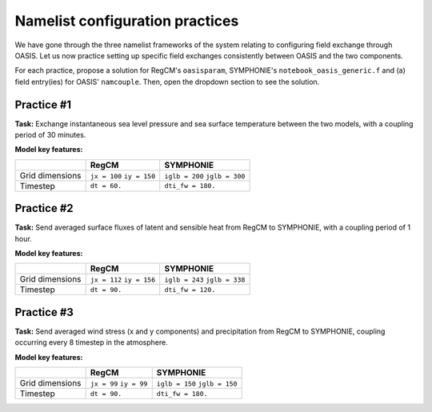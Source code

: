 Namelist configuration practices
================================

We have gone through the three namelist frameworks of the system relating to configuring
field exchange through OASIS. Let us now practice setting up specific field exchanges
consistently between OASIS and the two components.

For each practice, propose a solution for RegCM's ``oasisparam``, SYMPHONIE's
``notebook_oasis_generic.f`` and (a) field entry(ies) for OASIS' ``namcouple``.
Then, open the dropdown section to see the solution.


Practice #1
-----------

**Task:** Exchange instantaneous sea level pressure and sea surface temperature between
the two models, with a coupling period of 30 minutes.

**Model key features:**

+-----------------+--------------+-------------------+
|                 | RegCM        | SYMPHONIE         |
+=================+==============+===================+
| Grid dimensions | ``jx = 100`` | ``iglb = 200``    |
|                 | ``iy = 150`` | ``jglb = 300``    |
+-----------------+--------------+-------------------+
| Timestep        | ``dt = 60.`` | ``dti_fw = 180.`` |
+-----------------+--------------+-------------------+


.. dropdown:: Solution

   .. tab-set::

      .. tab-item:: ``namcouple`` entries

         .. code::

            RCM_SLP SYM_SLP 1 1800 1 restart_SLP.nc EXPORTED
            99 149 200 300 rcem symt LAG=+60
            R  0  R  0
            SCRIPR
            BILINEAR LR SCALAR LATLON 1
            #
            SYM_SST RCM_SST 1 1800 1 restart_SST.nc EXPORTED
            200 300 97 147 symt rcim LAG=+180
            R  0  R  0
            SCRIPR
            BILINEAR LR SCALAR LATLON 1

      
         **Key points:**

         * The 30 minute coupling period is in seconds.
         * Grid dimensions for ``rcim`` (used for sea surface temperature) are reduced by two when compared to ``rcem`` (used for sea level pressure).
         * The ``LAG`` takes the same value as the sender's timestep.
         * Only one transformation is required: for interpolation (``MAPPING`` instead of ``SCRIPR`` is accepted as well).


      .. tab-item:: RegCM's ``oasisparam``

         .. code:: fortran
            
            !
            ! OASIS parameters
            !
            &oasisparam
             write_restart_option = 2, ! 0 => no restart file writing
                                       ! 1 => write restart files at the first time
                                       ! 2 => write restart files at the last time
                                       ! 3 => both 1 & 2
             l_write_grids = .true.,   ! For writing grids.nc, areas.nc, masks.nc.
             oasis_sync_lag = 0,       ! Synchronisation lag with other components (sec)
                                       ! > 0 => Regcm starts late
                                       ! < 0 => Regcm starts in advance
                                       ! Should be a multipe of the coupling period
                                       !   in the namcouple.
                                       ! In the namcouple, RUNTIME must have
                                       !   the run duration + oasis_sync_lag.
                                       !------ NAMCOUPLE FIELD ENTRIES ------
                                       ! field    | grid
                                       !-------------------------------------
             l_cpl_im_sst  = .true.,   ! RCM_SST  | rcim     
             l_cpl_im_wz0  = .false.,  ! RCM_WZ0  | rcim     
             l_cpl_im_wust = .false.,  ! RCM_WUST | rcim     
             l_cpl_ex_u10m = .false.,  ! RCM_U10M | rcin/rcim
             l_cpl_ex_v10m = .false.,  ! RCM_V10M | rcin/rcim
             l_cpl_ex_wspd = .false.,  ! RCM_WSPD | rcin/rcim
             l_cpl_ex_wdir = .false.,  ! RCM_WDIR | rcin/rcim
             l_cpl_ex_t2m  = .false.,  ! RCM_T2M  | rcin/rcim
             l_cpl_ex_q2m  = .false.,  ! RCM_Q2M  | rcin/rcim
             l_cpl_ex_slp  = .true.,   ! RCM_SLP  | rcen/rcem
             l_cpl_ex_taux = .false.,  ! RCM_TAUX | rcin/rcim
             l_cpl_ex_tauy = .false.,  ! RCM_TAUY | rcin/rcim
             l_cpl_ex_z0   = .false.,  ! RCM_Z0   | rcin/rcim
             l_cpl_ex_ustr = .false.,  ! RCM_USTR | rcin/rcim
             l_cpl_ex_evap = .false.,  ! RCM_EVAP | rcin/rcim
             l_cpl_ex_prec = .false.,  ! RCM_PREC | rcin/rcim
             l_cpl_ex_nuwa = .false.,  ! RCM_NUWA | rcin/rcim
             l_cpl_ex_ulhf = .false.,  ! RCM_ULHF | rcin/rcim
             l_cpl_ex_ushf = .false.,  ! RCM_USHF | rcin/rcim
             l_cpl_ex_uwlw = .false.,  ! RCM_UWLW | rcin/rcim
             l_cpl_ex_dwlw = .false.,  ! RCM_DWLW | rcin/rcim
             l_cpl_ex_nulw = .false.,  ! RCM_NULW | rcin/rcim
             l_cpl_ex_uwsw = .false.,  ! RCM_UWSW | rcin/rcim
             l_cpl_ex_dwsw = .false.,  ! RCM_DWSW | rcin/rcim
             l_cpl_ex_ndsw = .false.,  ! RCM_NDSW | rcin/rcim
             l_cpl_ex_rhoa = .false.,  ! RCM_RHOA | rcin/rcim
                                      !------ NAMCOUPLE FIELD ENTRIES ------
            /

      
      .. tab-item:: SYMPHONIE's ``notebook_oasis_generic.f``

         .. code:: fortran
            
            &notebook_oasis_generic
            ! https://docs.google.com/document/d/1stIu_SuZY7l729gXjDB-LS37fAPGyDexNmeieQ07-eA/edit#

             ioasis_generic = 1         ! enables OASIS coupling
             write_restart_option = 2   ! 0 => not writing any restart files
                                        ! 1 => writing restart files at the first oasis_put processes
                                        ! 2 => writing restart files at the last oasis_put processes
                                        ! 3 => both 1 & 2
             l_write_grids = .true.     ! for writing grids.nc, areas.nc, masks.nc (by OASIS)
                                        ! --> put .false. if these already exist.
                                        ! --> if .true., then indicate the SYMPHONIE grid below.

            ! The grid.nc describing the global grid when no land proc has been removed.
             default_grid_file_name = '/tmpdir/desmet/DATA/DRY_RUN/540cpus/grid.nc'
            !default_grid_file_name = 'default' ! indicates the grid.nc that will be produced
                                                ! in the tmp directory.

             oasis_sync_lag = 0         ! synchronisation lag with other components (sec)
                                        ! > 0 => SYMPHONIE starts late
                                        ! < 0 => SYMPHONIE starts in advance
                                        ! should be equal to the coupling period in the
                                        !   namcouple
                                        ! in the namcouple, RUNTIME must have the run
                                        !   duration + |oasis_sync_lag|
             oasis_dummy_dt = 180       ! model time step to use during the dummy loops
                                        !   for filling the lag
                                        ! should be equal to the LAG parameter in the
                                        !   namcouple
 
                                        !------ NAMCOUPLE FIELD ENTRIES ------
                                        ! field    | grid
                                        !-------------------------------------
             l_cpl_im_wndu = .false.    ! SYM_WNDU | symt
             l_cpl_im_wndv = .false.    ! SYM_WNDV | symt
             l_cpl_im_t2m  = .false.    ! SYM_T2M  | symt
             l_cpl_im_t10m = .false.    ! SYM_T10M | symt
             l_cpl_im_q2m  = .false.    ! SYM_Q2M  | symt
             l_cpl_im_q10m = .false.    ! SYM_Q10M | symt
             l_cpl_im_slp  = .true.     ! SYM_SLP  | symt
             l_cpl_im_taux = .false.    ! SYM_TAUX | symt
             l_cpl_im_tauy = .false.    ! SYM_TAUY | symt
             l_cpl_im_evap = .false.    ! SYM_EVAP | symt
             l_cpl_im_prec = .false.    ! SYM_PREC | symt
             l_cpl_im_watf = .false.    ! SYM_WATF | symt
             l_cpl_im_slhf = .false.    ! SYM_SLHF | symt
             l_cpl_im_sshf = .false.    ! SYM_SSHF | symt
             l_cpl_im_snsf = .false.    ! SYM_SNSF | symt
             l_cpl_im_dnsf = .false.    ! SYM_DNSF | symt
             l_cpl_im_ssrf = .false.    ! SYM_SSRF | symt
             l_cpl_im_dsrf = .false.    ! SYM_DSRF | symt
             l_cpl_ex_sst  = .true.     ! SYM_SST  | symt
             l_cpl_ex_ssh  = .false.    ! SYM_SSH  | symt
             l_cpl_ex_ocnu = .false.    ! SYM_OCNU | symt
             l_cpl_ex_ocnv = .false.    ! SYM_OCNV | symt
                                        !------ NAMCOUPLE FIELD ENTRIES ------
            /


Practice #2
-----------

**Task:** Send averaged surface fluxes of latent and sensible heat from RegCM to
SYMPHONIE, with a coupling period of 1 hour.

**Model key features:**

+-----------------+--------------+-------------------+
|                 | RegCM        | SYMPHONIE         |
+=================+==============+===================+
| Grid dimensions | ``jx = 112`` | ``iglb = 243``    |
|                 | ``iy = 156`` | ``jglb = 338``    |
+-----------------+--------------+-------------------+
| Timestep        | ``dt = 90.`` | ``dti_fw = 120.`` |
+-----------------+--------------+-------------------+


.. dropdown:: Solution

   .. tab-set::

      .. tab-item:: ``namcouple`` entries

         .. code::

            RCM_ULHF:RCM_USHF SYM_SLHF:SYM_SSHF 1 3600 3 restart_TURB.nc EXPORTED
            109 153 243 338 rcim symt LAG=+90
            R  0  R  0
            LOCTRANS BLASOLD MAPPING
            AVERAGE
            -1 0
            rmp_rcim_to_symt_BILINEAR.nc src opt

      
         **Key points:**

         * Only one entry is needed, using the colon separator for field names.
         * ``LOCTRANS`` is employed to average the fields over the coupling period.
         * Those fluxes have a different sign convention in the two models: it is positive upward in RegCM, and positive downward in SYMPHONIE. As a result, the sign must be changed using a ``BLASOLD`` transformation.
         * Interpolation employs a ``MAPPING`` here, but using ``SCRIPR`` instead is accespted.
         * The number of transformation is now 3.


      .. tab-item:: RegCM's ``oasisparam``

         .. code:: fortran
            
            !
            ! OASIS parameters
            !
            &oasisparam
             write_restart_option = 2, ! 0 => no restart file writing TODO
                                       ! 1 => write restart files at the first time
                                       ! 2 => write restart files at the last time
                                       ! 3 => both 1 & 2
             l_write_grids = .true.,   ! For writing grids.nc, areas.nc, masks.nc.
             oasis_sync_lag = 0,       ! Synchronisation lag with other components (sec)
                                       ! > 0 => Regcm starts late
                                       ! < 0 => Regcm starts in advance
                                       ! Should be a multipe of the coupling period
                                       !   in the namcouple.
                                       ! In the namcouple, RUNTIME must have
                                       !   the run duration + oasis_sync_lag.
                                       !------ NAMCOUPLE FIELD ENTRIES ------
                                       ! field    | grid
                                       !-------------------------------------
             l_cpl_im_sst  = .false.,  ! RCM_SST  | rcim     
             l_cpl_im_wz0  = .false.,  ! RCM_WZ0  | rcim     
             l_cpl_im_wust = .false.,  ! RCM_WUST | rcim     
             l_cpl_ex_u10m = .false.,  ! RCM_U10M | rcin/rcim
             l_cpl_ex_v10m = .false.,  ! RCM_V10M | rcin/rcim
             l_cpl_ex_wspd = .false.,  ! RCM_WSPD | rcin/rcim
             l_cpl_ex_wdir = .false.,  ! RCM_WDIR | rcin/rcim
             l_cpl_ex_t2m  = .false.,  ! RCM_T2M  | rcin/rcim
             l_cpl_ex_q2m  = .false.,  ! RCM_Q2M  | rcin/rcim
             l_cpl_ex_slp  = .false.,  ! RCM_SLP  | rcen/rcem
             l_cpl_ex_taux = .false.,  ! RCM_TAUX | rcin/rcim
             l_cpl_ex_tauy = .false.,  ! RCM_TAUY | rcin/rcim
             l_cpl_ex_z0   = .false.,  ! RCM_Z0   | rcin/rcim
             l_cpl_ex_ustr = .false.,  ! RCM_USTR | rcin/rcim
             l_cpl_ex_evap = .false.,  ! RCM_EVAP | rcin/rcim
             l_cpl_ex_prec = .false.,  ! RCM_PREC | rcin/rcim
             l_cpl_ex_nuwa = .false.,  ! RCM_NUWA | rcin/rcim
             l_cpl_ex_ulhf = .true.,   ! RCM_ULHF | rcin/rcim
             l_cpl_ex_ushf = .true.,   ! RCM_USHF | rcin/rcim
             l_cpl_ex_uwlw = .false.,  ! RCM_UWLW | rcin/rcim
             l_cpl_ex_dwlw = .false.,  ! RCM_DWLW | rcin/rcim
             l_cpl_ex_nulw = .false.,  ! RCM_NULW | rcin/rcim
             l_cpl_ex_uwsw = .false.,  ! RCM_UWSW | rcin/rcim
             l_cpl_ex_dwsw = .false.,  ! RCM_DWSW | rcin/rcim
             l_cpl_ex_ndsw = .false.,  ! RCM_NDSW | rcin/rcim
             l_cpl_ex_rhoa = .false.,  ! RCM_RHOA | rcin/rcim
                                      !------ NAMCOUPLE FIELD ENTRIES ------
            /

      
      .. tab-item:: SYMPHONIE's ``notebook_oasis_generic.f``

         .. code:: fortran
            
            &notebook_oasis_generic
            ! https://docs.google.com/document/d/1stIu_SuZY7l729gXjDB-LS37fAPGyDexNmeieQ07-eA/edit#

             ioasis_generic = 1         ! enables OASIS coupling
             write_restart_option = 2   ! 0 => not writing any restart files
                                        ! 1 => writing restart files at the first oasis_put processes
                                        ! 2 => writing restart files at the last oasis_put processes
                                        ! 3 => both 1 & 2
             l_write_grids = .true.     ! for writing grids.nc, areas.nc, masks.nc (by OASIS)
                                        ! --> put .false. if these already exist.
                                        ! --> if .true., then indicate the SYMPHONIE grid below.

            ! The grid.nc describing the global grid when no land proc has been removed.
             default_grid_file_name = '/tmpdir/desmet/DATA/DRY_RUN/540cpus/grid.nc' TODO
            !default_grid_file_name = 'default' ! indicates the grid.nc that will be produced
                                                ! in the tmp directory.

             oasis_sync_lag = 0         ! synchronisation lag with other components (sec)
                                        ! > 0 => SYMPHONIE starts late
                                        ! < 0 => SYMPHONIE starts in advance
                                        ! should be equal to the coupling period in the
                                        !   namcouple
                                        ! in the namcouple, RUNTIME must have the run
                                        !   duration + |oasis_sync_lag|
             oasis_dummy_dt = 120       ! model time step to use during the dummy loops
                                        !   for filling the lag
                                        ! should be equal to the LAG parameter in the
                                        !   namcouple
 
                                        !------ NAMCOUPLE FIELD ENTRIES ------
                                        ! field    | grid
                                        !-------------------------------------
             l_cpl_im_wndu = .false.    ! SYM_WNDU | symt
             l_cpl_im_wndv = .false.    ! SYM_WNDV | symt
             l_cpl_im_t2m  = .false.    ! SYM_T2M  | symt
             l_cpl_im_t10m = .false.    ! SYM_T10M | symt
             l_cpl_im_q2m  = .false.    ! SYM_Q2M  | symt
             l_cpl_im_q10m = .false.    ! SYM_Q10M | symt
             l_cpl_im_slp  = .false.    ! SYM_SLP  | symt
             l_cpl_im_taux = .false.    ! SYM_TAUX | symt
             l_cpl_im_tauy = .false.    ! SYM_TAUY | symt
             l_cpl_im_evap = .false.    ! SYM_EVAP | symt
             l_cpl_im_prec = .false.    ! SYM_PREC | symt
             l_cpl_im_watf = .false.    ! SYM_WATF | symt
             l_cpl_im_slhf = .true.     ! SYM_SLHF | symt
             l_cpl_im_sshf = .true.     ! SYM_SSHF | symt
             l_cpl_im_snsf = .false.    ! SYM_SNSF | symt
             l_cpl_im_dnsf = .false.    ! SYM_DNSF | symt
             l_cpl_im_ssrf = .false.    ! SYM_SSRF | symt
             l_cpl_im_dsrf = .false.    ! SYM_DSRF | symt
             l_cpl_ex_sst  = .false.    ! SYM_SST  | symt
             l_cpl_ex_ssh  = .false.    ! SYM_SSH  | symt
             l_cpl_ex_ocnu = .false.    ! SYM_OCNU | symt
             l_cpl_ex_ocnv = .false.    ! SYM_OCNV | symt
                                        !------ NAMCOUPLE FIELD ENTRIES ------
            /


Practice #3
-----------

**Task:** Send averaged wind stress (x and y components) and precipitation from RegCM to
SYMPHONIE, coupling occurring every 8 timestep in the atmosphere.

**Model key features:**

+-----------------+--------------+-------------------+
|                 | RegCM        | SYMPHONIE         |
+=================+==============+===================+
| Grid dimensions | ``jx = 99``  | ``iglb = 150``    |
|                 | ``iy = 99``  | ``jglb = 150``    |
+-----------------+--------------+-------------------+
| Timestep        | ``dt = 90.`` | ``dti_fw = 180.`` |
+-----------------+--------------+-------------------+


.. dropdown:: Solution

   .. tab-set::

      .. tab-item:: ``namcouple`` entries

         .. code::

             RCM_TAUX:RCM_TAUY SYM_TAUX:SYM_TAUY 1 720 2 restart_TAU.nc EXPORTED
             96 96 150 150 rcim symt LAG=+90
             R  0  R  0
             LOCTRANS MAPPING
             AVERAGE
             rmp_rcim_to_symt_BILINEAR.nc src opt
            #
             RCM_PREC SYM_PREC 1 720 3 restart_PR.nc EXPORTED
             96 96 150 150 rcim symt LAG=+90
             R  0  R  0
             LOCTRANS BLASOLD MAPPING
             AVERAGE
             0.001 0
             rmp_rcim_to_symt_BILINEAR.nc src opt


      
         **Key points:**

         * 8 times 90 seconds is 12 minutes, i.e., 720 seconds for the coupling period.
         * Wind stress components can be grouped into one single entry, but not with precipitation, which requires scaling.
         * Did you notice in the previous page the difference of unit for precipitation, between SYMPHONIE and RegCM?


      .. tab-item:: RegCM's ``oasisparam``

         .. code:: fortran
            
            !
            ! OASIS parameters
            !
            &oasisparam
             write_restart_option = 2, ! 0 => no restart file writing TODO
                                       ! 1 => write restart files at the first time
                                       ! 2 => write restart files at the last time
                                       ! 3 => both 1 & 2
             l_write_grids = .true.,   ! For writing grids.nc, areas.nc, masks.nc.
             oasis_sync_lag = 0,       ! Synchronisation lag with other components (sec)
                                       ! > 0 => Regcm starts late
                                       ! < 0 => Regcm starts in advance
                                       ! Should be a multipe of the coupling period
                                       !   in the namcouple.
                                       ! In the namcouple, RUNTIME must have
                                       !   the run duration + oasis_sync_lag.
                                       !------ NAMCOUPLE FIELD ENTRIES ------
                                       ! field    | grid
                                       !-------------------------------------
             l_cpl_im_sst  = .false.,  ! RCM_SST  | rcim     
             l_cpl_im_wz0  = .false.,  ! RCM_WZ0  | rcim     
             l_cpl_im_wust = .false.,  ! RCM_WUST | rcim     
             l_cpl_ex_u10m = .false.,  ! RCM_U10M | rcin/rcim
             l_cpl_ex_v10m = .false.,  ! RCM_V10M | rcin/rcim
             l_cpl_ex_wspd = .false.,  ! RCM_WSPD | rcin/rcim
             l_cpl_ex_wdir = .false.,  ! RCM_WDIR | rcin/rcim
             l_cpl_ex_t2m  = .false.,  ! RCM_T2M  | rcin/rcim
             l_cpl_ex_q2m  = .false.,  ! RCM_Q2M  | rcin/rcim
             l_cpl_ex_slp  = .false.,  ! RCM_SLP  | rcen/rcem
             l_cpl_ex_taux = .true.,   ! RCM_TAUX | rcin/rcim
             l_cpl_ex_tauy = .true.,   ! RCM_TAUY | rcin/rcim
             l_cpl_ex_z0   = .false.,  ! RCM_Z0   | rcin/rcim
             l_cpl_ex_ustr = .false.,  ! RCM_USTR | rcin/rcim
             l_cpl_ex_evap = .false.,  ! RCM_EVAP | rcin/rcim
             l_cpl_ex_prec = .true.,   ! RCM_PREC | rcin/rcim
             l_cpl_ex_nuwa = .false.,  ! RCM_NUWA | rcin/rcim
             l_cpl_ex_ulhf = .false.,  ! RCM_ULHF | rcin/rcim
             l_cpl_ex_ushf = .false.,  ! RCM_USHF | rcin/rcim
             l_cpl_ex_uwlw = .false.,  ! RCM_UWLW | rcin/rcim
             l_cpl_ex_dwlw = .false.,  ! RCM_DWLW | rcin/rcim
             l_cpl_ex_nulw = .false.,  ! RCM_NULW | rcin/rcim
             l_cpl_ex_uwsw = .false.,  ! RCM_UWSW | rcin/rcim
             l_cpl_ex_dwsw = .false.,  ! RCM_DWSW | rcin/rcim
             l_cpl_ex_ndsw = .false.,  ! RCM_NDSW | rcin/rcim
             l_cpl_ex_rhoa = .false.,  ! RCM_RHOA | rcin/rcim
                                      !------ NAMCOUPLE FIELD ENTRIES ------
            /

      
      .. tab-item:: SYMPHONIE's ``notebook_oasis_generic.f``

         .. code:: fortran
            
            &notebook_oasis_generic
            ! https://docs.google.com/document/d/1stIu_SuZY7l729gXjDB-LS37fAPGyDexNmeieQ07-eA/edit#

             ioasis_generic = 1         ! enables OASIS coupling
             write_restart_option = 2   ! 0 => not writing any restart files
                                        ! 1 => writing restart files at the first oasis_put processes
                                        ! 2 => writing restart files at the last oasis_put processes
                                        ! 3 => both 1 & 2
             l_write_grids = .true.     ! for writing grids.nc, areas.nc, masks.nc (by OASIS)
                                        ! --> put .false. if these already exist.
                                        ! --> if .true., then indicate the SYMPHONIE grid below.

            ! The grid.nc describing the global grid when no land proc has been removed.
             default_grid_file_name = '/tmpdir/desmet/DATA/DRY_RUN/540cpus/grid.nc' TODO
            !default_grid_file_name = 'default' ! indicates the grid.nc that will be produced
                                                ! in the tmp directory.

             oasis_sync_lag = 0         ! synchronisation lag with other components (sec)
                                        ! > 0 => SYMPHONIE starts late
                                        ! < 0 => SYMPHONIE starts in advance
                                        ! should be equal to the coupling period in the
                                        !   namcouple
                                        ! in the namcouple, RUNTIME must have the run
                                        !   duration + |oasis_sync_lag|
             oasis_dummy_dt = 180       ! model time step to use during the dummy loops
                                        !   for filling the lag
                                        ! should be equal to the LAG parameter in the
                                        !   namcouple
 
                                        !------ NAMCOUPLE FIELD ENTRIES ------
                                        ! field    | grid
                                        !-------------------------------------
             l_cpl_im_wndu = .false.    ! SYM_WNDU | symt
             l_cpl_im_wndv = .false.    ! SYM_WNDV | symt
             l_cpl_im_t2m  = .false.    ! SYM_T2M  | symt
             l_cpl_im_t10m = .false.    ! SYM_T10M | symt
             l_cpl_im_q2m  = .false.    ! SYM_Q2M  | symt
             l_cpl_im_q10m = .false.    ! SYM_Q10M | symt
             l_cpl_im_slp  = .false.    ! SYM_SLP  | symt
             l_cpl_im_taux = .true.     ! SYM_TAUX | symt
             l_cpl_im_tauy = .true.     ! SYM_TAUY | symt
             l_cpl_im_evap = .false.    ! SYM_EVAP | symt
             l_cpl_im_prec = .true.     ! SYM_PREC | symt
             l_cpl_im_watf = .false.    ! SYM_WATF | symt
             l_cpl_im_slhf = .false.    ! SYM_SLHF | symt
             l_cpl_im_sshf = .false.    ! SYM_SSHF | symt
             l_cpl_im_snsf = .false.    ! SYM_SNSF | symt
             l_cpl_im_dnsf = .false.    ! SYM_DNSF | symt
             l_cpl_im_ssrf = .false.    ! SYM_SSRF | symt
             l_cpl_im_dsrf = .false.    ! SYM_DSRF | symt
             l_cpl_ex_sst  = .false.    ! SYM_SST  | symt
             l_cpl_ex_ssh  = .false.    ! SYM_SSH  | symt
             l_cpl_ex_ocnu = .false.    ! SYM_OCNU | symt
             l_cpl_ex_ocnv = .false.    ! SYM_OCNV | symt
                                        !------ NAMCOUPLE FIELD ENTRIES ------
            /

